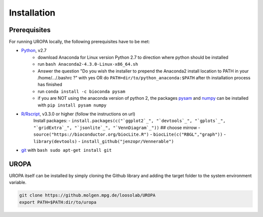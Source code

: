 Installation
============

Prerequisites
-----------------
For running UROPA locally, the following prerequisites have to be met:

- `Python`_, v2.7 
	- download Anaconda for Linux version Python 2.7 to direction where python should be installed
	- run ``bash Anaconda2-4.3.0-Linux-x86_64.sh``
	- Answer the question "Do you wish the installer to prepend the Anaconda2 install location to PATH in your /home/.../.bashrc ?" with yes OR do ``PATH=dir/to/python_anaconda:$PATH`` after th installation process has finished
	- run ``conda install -c bioconda pysam``
	- if you are NOT using the anaconda version of python 2, the packages `pysam`_ and `numpy`_ can be installed with ``pip install pysam numpy``
- `R/Rscript`_, v3.3.0 or higher (follow the instructions on url)
	Install packages:
	- ``install.packages(c("`ggplot2`_", "`devtools`_", "`gplots`_", "`gridExtra`_", "`jsonlite`_", "`VennDiagram`_"))``
	## choose mirrow
	- ``source("https://bioconductor.org/biocLite.R")``
	- ``biocLite(c("RBGL","graph"))``
	- ``library(devtools)``
	- ``install_github("jenzopr/Vennerable")``
- `git`_ with ``bash sudo apt-get install git``

UROPA
-----
UROPA itself can be installed by simply cloning the Github library and adding the target folder to the system environment variable.

.. code:: bash

	git clone https://github.molgen.mpg.de/loosolab/UROPA
	export PATH=$PATH:dir/to/uropa
		


.. _R/Rscript: http://www.r-project.org/
.. _Python: http://continuum.io/downloads
.. _Anaconda: http://continuum.io/downloads
.. _git: https://git-scm.com/
.. _numpy: http://www.numpy.org
.. _pysam: https://pysam.readthedocs.io/en/latest/index.html
.. _ggplot2: https://cran.r-project.org/web/packages/ggplot2/index.html
.. _gplots: https://cran.r-project.org/web/packages/gplots/index.html
.. _gridExtra: https://cran.r-project.org/web/packages/gridExtra/index.html
.. _gridExtra: https://cran.r-project.org/web/packages/gridExtra/index.html
.. _jsonlite: https://cran.r-project.org/web/packages/jsonlite/index.html
.. _VennDiagram: https://cran.r-project.org/web/packages/VennDiagram/index.html
.. _snow: https://cran.r-project.org/web/packages/snow/index.html
.. _devtools: https://cran.r-project.org/web/packages/devtools/
